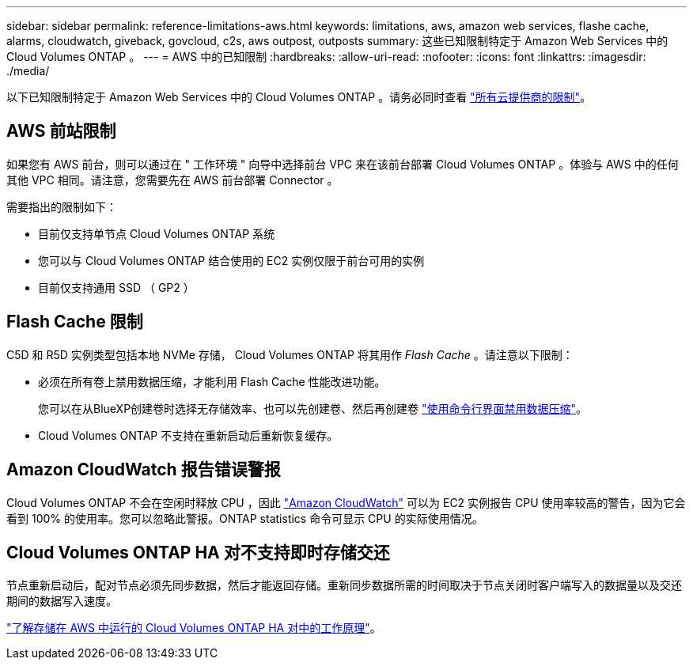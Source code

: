 ---
sidebar: sidebar 
permalink: reference-limitations-aws.html 
keywords: limitations, aws, amazon web services, flashe cache, alarms, cloudwatch, giveback, govcloud, c2s, aws outpost, outposts 
summary: 这些已知限制特定于 Amazon Web Services 中的 Cloud Volumes ONTAP 。 
---
= AWS 中的已知限制
:hardbreaks:
:allow-uri-read: 
:nofooter: 
:icons: font
:linkattrs: 
:imagesdir: ./media/


[role="lead"]
以下已知限制特定于 Amazon Web Services 中的 Cloud Volumes ONTAP 。请务必同时查看 link:reference-limitations.html["所有云提供商的限制"]。



== AWS 前站限制

如果您有 AWS 前台，则可以通过在 " 工作环境 " 向导中选择前台 VPC 来在该前台部署 Cloud Volumes ONTAP 。体验与 AWS 中的任何其他 VPC 相同。请注意，您需要先在 AWS 前台部署 Connector 。

需要指出的限制如下：

* 目前仅支持单节点 Cloud Volumes ONTAP 系统
* 您可以与 Cloud Volumes ONTAP 结合使用的 EC2 实例仅限于前台可用的实例
* 目前仅支持通用 SSD （ GP2 ）




== Flash Cache 限制

C5D 和 R5D 实例类型包括本地 NVMe 存储， Cloud Volumes ONTAP 将其用作 _Flash Cache_ 。请注意以下限制：

* 必须在所有卷上禁用数据压缩，才能利用 Flash Cache 性能改进功能。
+
您可以在从BlueXP创建卷时选择无存储效率、也可以先创建卷、然后再创建卷 http://docs.netapp.com/ontap-9/topic/com.netapp.doc.dot-cm-vsmg/GUID-8508A4CB-DB43-4D0D-97EB-859F58B29054.html["使用命令行界面禁用数据压缩"^]。

* Cloud Volumes ONTAP 不支持在重新启动后重新恢复缓存。




== Amazon CloudWatch 报告错误警报

Cloud Volumes ONTAP 不会在空闲时释放 CPU ，因此 https://aws.amazon.com/cloudwatch/["Amazon CloudWatch"^] 可以为 EC2 实例报告 CPU 使用率较高的警告，因为它会看到 100% 的使用率。您可以忽略此警报。ONTAP statistics 命令可显示 CPU 的实际使用情况。



== Cloud Volumes ONTAP HA 对不支持即时存储交还

节点重新启动后，配对节点必须先同步数据，然后才能返回存储。重新同步数据所需的时间取决于节点关闭时客户端写入的数据量以及交还期间的数据写入速度。

https://docs.netapp.com/us-en/bluexp-cloud-volumes-ontap/concept-ha.html["了解存储在 AWS 中运行的 Cloud Volumes ONTAP HA 对中的工作原理"^]。
